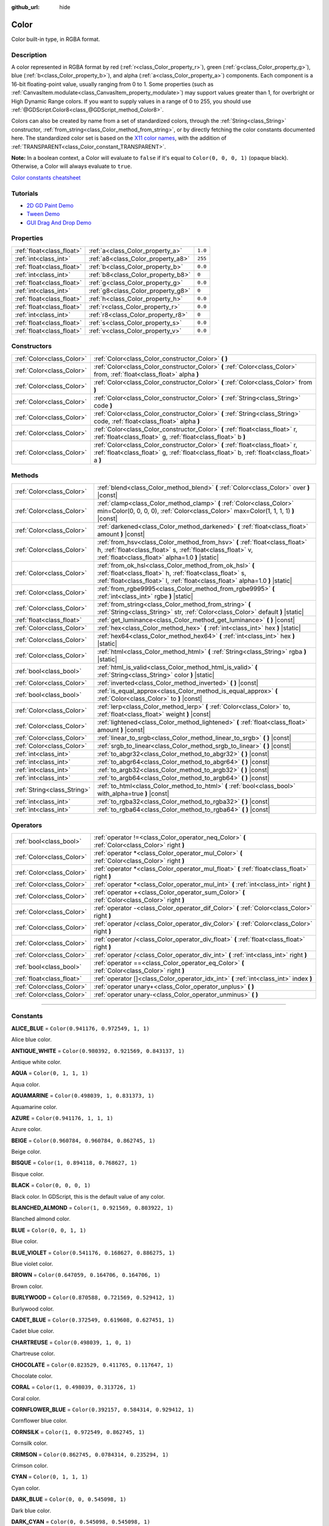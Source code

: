 :github_url: hide

.. DO NOT EDIT THIS FILE!!!
.. Generated automatically from Godot engine sources.
.. Generator: https://github.com/godotengine/godot/tree/4.0/doc/tools/make_rst.py.
.. XML source: https://github.com/godotengine/godot/tree/4.0/doc/classes/Color.xml.

.. _class_Color:

Color
=====

Color built-in type, in RGBA format.

.. rst-class:: classref-introduction-group

Description
-----------

A color represented in RGBA format by red (:ref:`r<class_Color_property_r>`), green (:ref:`g<class_Color_property_g>`), blue (:ref:`b<class_Color_property_b>`), and alpha (:ref:`a<class_Color_property_a>`) components. Each component is a 16-bit floating-point value, usually ranging from 0 to 1. Some properties (such as :ref:`CanvasItem.modulate<class_CanvasItem_property_modulate>`) may support values greater than 1, for overbright or High Dynamic Range colors. If you want to supply values in a range of 0 to 255, you should use :ref:`@GDScript.Color8<class_@GDScript_method_Color8>`.

Colors can also be created by name from a set of standardized colors, through the :ref:`String<class_String>` constructor, :ref:`from_string<class_Color_method_from_string>`, or by directly fetching the color constants documented here. The standardized color set is based on the `X11 color names <https://en.wikipedia.org/wiki/X11_color_names>`__, with the addition of :ref:`TRANSPARENT<class_Color_constant_TRANSPARENT>`.

\ **Note:** In a boolean context, a Color will evaluate to ``false`` if it's equal to ``Color(0, 0, 0, 1)`` (opaque black). Otherwise, a Color will always evaluate to ``true``.

\ `Color constants cheatsheet <https://raw.githubusercontent.com/godotengine/godot-docs/master/img/color_constants.png>`__

.. rst-class:: classref-introduction-group

Tutorials
---------

- `2D GD Paint Demo <https://godotengine.org/asset-library/asset/517>`__

- `Tween Demo <https://godotengine.org/asset-library/asset/146>`__

- `GUI Drag And Drop Demo <https://godotengine.org/asset-library/asset/133>`__

.. rst-class:: classref-reftable-group

Properties
----------

.. table::
   :widths: auto

   +---------------------------+------------------------------------+---------+
   | :ref:`float<class_float>` | :ref:`a<class_Color_property_a>`   | ``1.0`` |
   +---------------------------+------------------------------------+---------+
   | :ref:`int<class_int>`     | :ref:`a8<class_Color_property_a8>` | ``255`` |
   +---------------------------+------------------------------------+---------+
   | :ref:`float<class_float>` | :ref:`b<class_Color_property_b>`   | ``0.0`` |
   +---------------------------+------------------------------------+---------+
   | :ref:`int<class_int>`     | :ref:`b8<class_Color_property_b8>` | ``0``   |
   +---------------------------+------------------------------------+---------+
   | :ref:`float<class_float>` | :ref:`g<class_Color_property_g>`   | ``0.0`` |
   +---------------------------+------------------------------------+---------+
   | :ref:`int<class_int>`     | :ref:`g8<class_Color_property_g8>` | ``0``   |
   +---------------------------+------------------------------------+---------+
   | :ref:`float<class_float>` | :ref:`h<class_Color_property_h>`   | ``0.0`` |
   +---------------------------+------------------------------------+---------+
   | :ref:`float<class_float>` | :ref:`r<class_Color_property_r>`   | ``0.0`` |
   +---------------------------+------------------------------------+---------+
   | :ref:`int<class_int>`     | :ref:`r8<class_Color_property_r8>` | ``0``   |
   +---------------------------+------------------------------------+---------+
   | :ref:`float<class_float>` | :ref:`s<class_Color_property_s>`   | ``0.0`` |
   +---------------------------+------------------------------------+---------+
   | :ref:`float<class_float>` | :ref:`v<class_Color_property_v>`   | ``0.0`` |
   +---------------------------+------------------------------------+---------+

.. rst-class:: classref-reftable-group

Constructors
------------

.. table::
   :widths: auto

   +---------------------------+----------------------------------------------------------------------------------------------------------------------------------------------------------------------------+
   | :ref:`Color<class_Color>` | :ref:`Color<class_Color_constructor_Color>` **(** **)**                                                                                                                    |
   +---------------------------+----------------------------------------------------------------------------------------------------------------------------------------------------------------------------+
   | :ref:`Color<class_Color>` | :ref:`Color<class_Color_constructor_Color>` **(** :ref:`Color<class_Color>` from, :ref:`float<class_float>` alpha **)**                                                    |
   +---------------------------+----------------------------------------------------------------------------------------------------------------------------------------------------------------------------+
   | :ref:`Color<class_Color>` | :ref:`Color<class_Color_constructor_Color>` **(** :ref:`Color<class_Color>` from **)**                                                                                     |
   +---------------------------+----------------------------------------------------------------------------------------------------------------------------------------------------------------------------+
   | :ref:`Color<class_Color>` | :ref:`Color<class_Color_constructor_Color>` **(** :ref:`String<class_String>` code **)**                                                                                   |
   +---------------------------+----------------------------------------------------------------------------------------------------------------------------------------------------------------------------+
   | :ref:`Color<class_Color>` | :ref:`Color<class_Color_constructor_Color>` **(** :ref:`String<class_String>` code, :ref:`float<class_float>` alpha **)**                                                  |
   +---------------------------+----------------------------------------------------------------------------------------------------------------------------------------------------------------------------+
   | :ref:`Color<class_Color>` | :ref:`Color<class_Color_constructor_Color>` **(** :ref:`float<class_float>` r, :ref:`float<class_float>` g, :ref:`float<class_float>` b **)**                              |
   +---------------------------+----------------------------------------------------------------------------------------------------------------------------------------------------------------------------+
   | :ref:`Color<class_Color>` | :ref:`Color<class_Color_constructor_Color>` **(** :ref:`float<class_float>` r, :ref:`float<class_float>` g, :ref:`float<class_float>` b, :ref:`float<class_float>` a **)** |
   +---------------------------+----------------------------------------------------------------------------------------------------------------------------------------------------------------------------+

.. rst-class:: classref-reftable-group

Methods
-------

.. table::
   :widths: auto

   +-----------------------------+----------------------------------------------------------------------------------------------------------------------------------------------------------------------------------------------------+
   | :ref:`Color<class_Color>`   | :ref:`blend<class_Color_method_blend>` **(** :ref:`Color<class_Color>` over **)** |const|                                                                                                          |
   +-----------------------------+----------------------------------------------------------------------------------------------------------------------------------------------------------------------------------------------------+
   | :ref:`Color<class_Color>`   | :ref:`clamp<class_Color_method_clamp>` **(** :ref:`Color<class_Color>` min=Color(0, 0, 0, 0), :ref:`Color<class_Color>` max=Color(1, 1, 1, 1) **)** |const|                                        |
   +-----------------------------+----------------------------------------------------------------------------------------------------------------------------------------------------------------------------------------------------+
   | :ref:`Color<class_Color>`   | :ref:`darkened<class_Color_method_darkened>` **(** :ref:`float<class_float>` amount **)** |const|                                                                                                  |
   +-----------------------------+----------------------------------------------------------------------------------------------------------------------------------------------------------------------------------------------------+
   | :ref:`Color<class_Color>`   | :ref:`from_hsv<class_Color_method_from_hsv>` **(** :ref:`float<class_float>` h, :ref:`float<class_float>` s, :ref:`float<class_float>` v, :ref:`float<class_float>` alpha=1.0 **)** |static|       |
   +-----------------------------+----------------------------------------------------------------------------------------------------------------------------------------------------------------------------------------------------+
   | :ref:`Color<class_Color>`   | :ref:`from_ok_hsl<class_Color_method_from_ok_hsl>` **(** :ref:`float<class_float>` h, :ref:`float<class_float>` s, :ref:`float<class_float>` l, :ref:`float<class_float>` alpha=1.0 **)** |static| |
   +-----------------------------+----------------------------------------------------------------------------------------------------------------------------------------------------------------------------------------------------+
   | :ref:`Color<class_Color>`   | :ref:`from_rgbe9995<class_Color_method_from_rgbe9995>` **(** :ref:`int<class_int>` rgbe **)** |static|                                                                                             |
   +-----------------------------+----------------------------------------------------------------------------------------------------------------------------------------------------------------------------------------------------+
   | :ref:`Color<class_Color>`   | :ref:`from_string<class_Color_method_from_string>` **(** :ref:`String<class_String>` str, :ref:`Color<class_Color>` default **)** |static|                                                         |
   +-----------------------------+----------------------------------------------------------------------------------------------------------------------------------------------------------------------------------------------------+
   | :ref:`float<class_float>`   | :ref:`get_luminance<class_Color_method_get_luminance>` **(** **)** |const|                                                                                                                         |
   +-----------------------------+----------------------------------------------------------------------------------------------------------------------------------------------------------------------------------------------------+
   | :ref:`Color<class_Color>`   | :ref:`hex<class_Color_method_hex>` **(** :ref:`int<class_int>` hex **)** |static|                                                                                                                  |
   +-----------------------------+----------------------------------------------------------------------------------------------------------------------------------------------------------------------------------------------------+
   | :ref:`Color<class_Color>`   | :ref:`hex64<class_Color_method_hex64>` **(** :ref:`int<class_int>` hex **)** |static|                                                                                                              |
   +-----------------------------+----------------------------------------------------------------------------------------------------------------------------------------------------------------------------------------------------+
   | :ref:`Color<class_Color>`   | :ref:`html<class_Color_method_html>` **(** :ref:`String<class_String>` rgba **)** |static|                                                                                                         |
   +-----------------------------+----------------------------------------------------------------------------------------------------------------------------------------------------------------------------------------------------+
   | :ref:`bool<class_bool>`     | :ref:`html_is_valid<class_Color_method_html_is_valid>` **(** :ref:`String<class_String>` color **)** |static|                                                                                      |
   +-----------------------------+----------------------------------------------------------------------------------------------------------------------------------------------------------------------------------------------------+
   | :ref:`Color<class_Color>`   | :ref:`inverted<class_Color_method_inverted>` **(** **)** |const|                                                                                                                                   |
   +-----------------------------+----------------------------------------------------------------------------------------------------------------------------------------------------------------------------------------------------+
   | :ref:`bool<class_bool>`     | :ref:`is_equal_approx<class_Color_method_is_equal_approx>` **(** :ref:`Color<class_Color>` to **)** |const|                                                                                        |
   +-----------------------------+----------------------------------------------------------------------------------------------------------------------------------------------------------------------------------------------------+
   | :ref:`Color<class_Color>`   | :ref:`lerp<class_Color_method_lerp>` **(** :ref:`Color<class_Color>` to, :ref:`float<class_float>` weight **)** |const|                                                                            |
   +-----------------------------+----------------------------------------------------------------------------------------------------------------------------------------------------------------------------------------------------+
   | :ref:`Color<class_Color>`   | :ref:`lightened<class_Color_method_lightened>` **(** :ref:`float<class_float>` amount **)** |const|                                                                                                |
   +-----------------------------+----------------------------------------------------------------------------------------------------------------------------------------------------------------------------------------------------+
   | :ref:`Color<class_Color>`   | :ref:`linear_to_srgb<class_Color_method_linear_to_srgb>` **(** **)** |const|                                                                                                                       |
   +-----------------------------+----------------------------------------------------------------------------------------------------------------------------------------------------------------------------------------------------+
   | :ref:`Color<class_Color>`   | :ref:`srgb_to_linear<class_Color_method_srgb_to_linear>` **(** **)** |const|                                                                                                                       |
   +-----------------------------+----------------------------------------------------------------------------------------------------------------------------------------------------------------------------------------------------+
   | :ref:`int<class_int>`       | :ref:`to_abgr32<class_Color_method_to_abgr32>` **(** **)** |const|                                                                                                                                 |
   +-----------------------------+----------------------------------------------------------------------------------------------------------------------------------------------------------------------------------------------------+
   | :ref:`int<class_int>`       | :ref:`to_abgr64<class_Color_method_to_abgr64>` **(** **)** |const|                                                                                                                                 |
   +-----------------------------+----------------------------------------------------------------------------------------------------------------------------------------------------------------------------------------------------+
   | :ref:`int<class_int>`       | :ref:`to_argb32<class_Color_method_to_argb32>` **(** **)** |const|                                                                                                                                 |
   +-----------------------------+----------------------------------------------------------------------------------------------------------------------------------------------------------------------------------------------------+
   | :ref:`int<class_int>`       | :ref:`to_argb64<class_Color_method_to_argb64>` **(** **)** |const|                                                                                                                                 |
   +-----------------------------+----------------------------------------------------------------------------------------------------------------------------------------------------------------------------------------------------+
   | :ref:`String<class_String>` | :ref:`to_html<class_Color_method_to_html>` **(** :ref:`bool<class_bool>` with_alpha=true **)** |const|                                                                                             |
   +-----------------------------+----------------------------------------------------------------------------------------------------------------------------------------------------------------------------------------------------+
   | :ref:`int<class_int>`       | :ref:`to_rgba32<class_Color_method_to_rgba32>` **(** **)** |const|                                                                                                                                 |
   +-----------------------------+----------------------------------------------------------------------------------------------------------------------------------------------------------------------------------------------------+
   | :ref:`int<class_int>`       | :ref:`to_rgba64<class_Color_method_to_rgba64>` **(** **)** |const|                                                                                                                                 |
   +-----------------------------+----------------------------------------------------------------------------------------------------------------------------------------------------------------------------------------------------+

.. rst-class:: classref-reftable-group

Operators
---------

.. table::
   :widths: auto

   +---------------------------+------------------------------------------------------------------------------------------------+
   | :ref:`bool<class_bool>`   | :ref:`operator !=<class_Color_operator_neq_Color>` **(** :ref:`Color<class_Color>` right **)** |
   +---------------------------+------------------------------------------------------------------------------------------------+
   | :ref:`Color<class_Color>` | :ref:`operator *<class_Color_operator_mul_Color>` **(** :ref:`Color<class_Color>` right **)**  |
   +---------------------------+------------------------------------------------------------------------------------------------+
   | :ref:`Color<class_Color>` | :ref:`operator *<class_Color_operator_mul_float>` **(** :ref:`float<class_float>` right **)**  |
   +---------------------------+------------------------------------------------------------------------------------------------+
   | :ref:`Color<class_Color>` | :ref:`operator *<class_Color_operator_mul_int>` **(** :ref:`int<class_int>` right **)**        |
   +---------------------------+------------------------------------------------------------------------------------------------+
   | :ref:`Color<class_Color>` | :ref:`operator +<class_Color_operator_sum_Color>` **(** :ref:`Color<class_Color>` right **)**  |
   +---------------------------+------------------------------------------------------------------------------------------------+
   | :ref:`Color<class_Color>` | :ref:`operator -<class_Color_operator_dif_Color>` **(** :ref:`Color<class_Color>` right **)**  |
   +---------------------------+------------------------------------------------------------------------------------------------+
   | :ref:`Color<class_Color>` | :ref:`operator /<class_Color_operator_div_Color>` **(** :ref:`Color<class_Color>` right **)**  |
   +---------------------------+------------------------------------------------------------------------------------------------+
   | :ref:`Color<class_Color>` | :ref:`operator /<class_Color_operator_div_float>` **(** :ref:`float<class_float>` right **)**  |
   +---------------------------+------------------------------------------------------------------------------------------------+
   | :ref:`Color<class_Color>` | :ref:`operator /<class_Color_operator_div_int>` **(** :ref:`int<class_int>` right **)**        |
   +---------------------------+------------------------------------------------------------------------------------------------+
   | :ref:`bool<class_bool>`   | :ref:`operator ==<class_Color_operator_eq_Color>` **(** :ref:`Color<class_Color>` right **)**  |
   +---------------------------+------------------------------------------------------------------------------------------------+
   | :ref:`float<class_float>` | :ref:`operator []<class_Color_operator_idx_int>` **(** :ref:`int<class_int>` index **)**       |
   +---------------------------+------------------------------------------------------------------------------------------------+
   | :ref:`Color<class_Color>` | :ref:`operator unary+<class_Color_operator_unplus>` **(** **)**                                |
   +---------------------------+------------------------------------------------------------------------------------------------+
   | :ref:`Color<class_Color>` | :ref:`operator unary-<class_Color_operator_unminus>` **(** **)**                               |
   +---------------------------+------------------------------------------------------------------------------------------------+

.. rst-class:: classref-section-separator

----

.. rst-class:: classref-descriptions-group

Constants
---------

.. _class_Color_constant_ALICE_BLUE:

.. rst-class:: classref-constant

**ALICE_BLUE** = ``Color(0.941176, 0.972549, 1, 1)``

Alice blue color.

.. _class_Color_constant_ANTIQUE_WHITE:

.. rst-class:: classref-constant

**ANTIQUE_WHITE** = ``Color(0.980392, 0.921569, 0.843137, 1)``

Antique white color.

.. _class_Color_constant_AQUA:

.. rst-class:: classref-constant

**AQUA** = ``Color(0, 1, 1, 1)``

Aqua color.

.. _class_Color_constant_AQUAMARINE:

.. rst-class:: classref-constant

**AQUAMARINE** = ``Color(0.498039, 1, 0.831373, 1)``

Aquamarine color.

.. _class_Color_constant_AZURE:

.. rst-class:: classref-constant

**AZURE** = ``Color(0.941176, 1, 1, 1)``

Azure color.

.. _class_Color_constant_BEIGE:

.. rst-class:: classref-constant

**BEIGE** = ``Color(0.960784, 0.960784, 0.862745, 1)``

Beige color.

.. _class_Color_constant_BISQUE:

.. rst-class:: classref-constant

**BISQUE** = ``Color(1, 0.894118, 0.768627, 1)``

Bisque color.

.. _class_Color_constant_BLACK:

.. rst-class:: classref-constant

**BLACK** = ``Color(0, 0, 0, 1)``

Black color. In GDScript, this is the default value of any color.

.. _class_Color_constant_BLANCHED_ALMOND:

.. rst-class:: classref-constant

**BLANCHED_ALMOND** = ``Color(1, 0.921569, 0.803922, 1)``

Blanched almond color.

.. _class_Color_constant_BLUE:

.. rst-class:: classref-constant

**BLUE** = ``Color(0, 0, 1, 1)``

Blue color.

.. _class_Color_constant_BLUE_VIOLET:

.. rst-class:: classref-constant

**BLUE_VIOLET** = ``Color(0.541176, 0.168627, 0.886275, 1)``

Blue violet color.

.. _class_Color_constant_BROWN:

.. rst-class:: classref-constant

**BROWN** = ``Color(0.647059, 0.164706, 0.164706, 1)``

Brown color.

.. _class_Color_constant_BURLYWOOD:

.. rst-class:: classref-constant

**BURLYWOOD** = ``Color(0.870588, 0.721569, 0.529412, 1)``

Burlywood color.

.. _class_Color_constant_CADET_BLUE:

.. rst-class:: classref-constant

**CADET_BLUE** = ``Color(0.372549, 0.619608, 0.627451, 1)``

Cadet blue color.

.. _class_Color_constant_CHARTREUSE:

.. rst-class:: classref-constant

**CHARTREUSE** = ``Color(0.498039, 1, 0, 1)``

Chartreuse color.

.. _class_Color_constant_CHOCOLATE:

.. rst-class:: classref-constant

**CHOCOLATE** = ``Color(0.823529, 0.411765, 0.117647, 1)``

Chocolate color.

.. _class_Color_constant_CORAL:

.. rst-class:: classref-constant

**CORAL** = ``Color(1, 0.498039, 0.313726, 1)``

Coral color.

.. _class_Color_constant_CORNFLOWER_BLUE:

.. rst-class:: classref-constant

**CORNFLOWER_BLUE** = ``Color(0.392157, 0.584314, 0.929412, 1)``

Cornflower blue color.

.. _class_Color_constant_CORNSILK:

.. rst-class:: classref-constant

**CORNSILK** = ``Color(1, 0.972549, 0.862745, 1)``

Cornsilk color.

.. _class_Color_constant_CRIMSON:

.. rst-class:: classref-constant

**CRIMSON** = ``Color(0.862745, 0.0784314, 0.235294, 1)``

Crimson color.

.. _class_Color_constant_CYAN:

.. rst-class:: classref-constant

**CYAN** = ``Color(0, 1, 1, 1)``

Cyan color.

.. _class_Color_constant_DARK_BLUE:

.. rst-class:: classref-constant

**DARK_BLUE** = ``Color(0, 0, 0.545098, 1)``

Dark blue color.

.. _class_Color_constant_DARK_CYAN:

.. rst-class:: classref-constant

**DARK_CYAN** = ``Color(0, 0.545098, 0.545098, 1)``

Dark cyan color.

.. _class_Color_constant_DARK_GOLDENROD:

.. rst-class:: classref-constant

**DARK_GOLDENROD** = ``Color(0.721569, 0.52549, 0.0431373, 1)``

Dark goldenrod color.

.. _class_Color_constant_DARK_GRAY:

.. rst-class:: classref-constant

**DARK_GRAY** = ``Color(0.662745, 0.662745, 0.662745, 1)``

Dark gray color.

.. _class_Color_constant_DARK_GREEN:

.. rst-class:: classref-constant

**DARK_GREEN** = ``Color(0, 0.392157, 0, 1)``

Dark green color.

.. _class_Color_constant_DARK_KHAKI:

.. rst-class:: classref-constant

**DARK_KHAKI** = ``Color(0.741176, 0.717647, 0.419608, 1)``

Dark khaki color.

.. _class_Color_constant_DARK_MAGENTA:

.. rst-class:: classref-constant

**DARK_MAGENTA** = ``Color(0.545098, 0, 0.545098, 1)``

Dark magenta color.

.. _class_Color_constant_DARK_OLIVE_GREEN:

.. rst-class:: classref-constant

**DARK_OLIVE_GREEN** = ``Color(0.333333, 0.419608, 0.184314, 1)``

Dark olive green color.

.. _class_Color_constant_DARK_ORANGE:

.. rst-class:: classref-constant

**DARK_ORANGE** = ``Color(1, 0.54902, 0, 1)``

Dark orange color.

.. _class_Color_constant_DARK_ORCHID:

.. rst-class:: classref-constant

**DARK_ORCHID** = ``Color(0.6, 0.196078, 0.8, 1)``

Dark orchid color.

.. _class_Color_constant_DARK_RED:

.. rst-class:: classref-constant

**DARK_RED** = ``Color(0.545098, 0, 0, 1)``

Dark red color.

.. _class_Color_constant_DARK_SALMON:

.. rst-class:: classref-constant

**DARK_SALMON** = ``Color(0.913725, 0.588235, 0.478431, 1)``

Dark salmon color.

.. _class_Color_constant_DARK_SEA_GREEN:

.. rst-class:: classref-constant

**DARK_SEA_GREEN** = ``Color(0.560784, 0.737255, 0.560784, 1)``

Dark sea green color.

.. _class_Color_constant_DARK_SLATE_BLUE:

.. rst-class:: classref-constant

**DARK_SLATE_BLUE** = ``Color(0.282353, 0.239216, 0.545098, 1)``

Dark slate blue color.

.. _class_Color_constant_DARK_SLATE_GRAY:

.. rst-class:: classref-constant

**DARK_SLATE_GRAY** = ``Color(0.184314, 0.309804, 0.309804, 1)``

Dark slate gray color.

.. _class_Color_constant_DARK_TURQUOISE:

.. rst-class:: classref-constant

**DARK_TURQUOISE** = ``Color(0, 0.807843, 0.819608, 1)``

Dark turquoise color.

.. _class_Color_constant_DARK_VIOLET:

.. rst-class:: classref-constant

**DARK_VIOLET** = ``Color(0.580392, 0, 0.827451, 1)``

Dark violet color.

.. _class_Color_constant_DEEP_PINK:

.. rst-class:: classref-constant

**DEEP_PINK** = ``Color(1, 0.0784314, 0.576471, 1)``

Deep pink color.

.. _class_Color_constant_DEEP_SKY_BLUE:

.. rst-class:: classref-constant

**DEEP_SKY_BLUE** = ``Color(0, 0.74902, 1, 1)``

Deep sky blue color.

.. _class_Color_constant_DIM_GRAY:

.. rst-class:: classref-constant

**DIM_GRAY** = ``Color(0.411765, 0.411765, 0.411765, 1)``

Dim gray color.

.. _class_Color_constant_DODGER_BLUE:

.. rst-class:: classref-constant

**DODGER_BLUE** = ``Color(0.117647, 0.564706, 1, 1)``

Dodger blue color.

.. _class_Color_constant_FIREBRICK:

.. rst-class:: classref-constant

**FIREBRICK** = ``Color(0.698039, 0.133333, 0.133333, 1)``

Firebrick color.

.. _class_Color_constant_FLORAL_WHITE:

.. rst-class:: classref-constant

**FLORAL_WHITE** = ``Color(1, 0.980392, 0.941176, 1)``

Floral white color.

.. _class_Color_constant_FOREST_GREEN:

.. rst-class:: classref-constant

**FOREST_GREEN** = ``Color(0.133333, 0.545098, 0.133333, 1)``

Forest green color.

.. _class_Color_constant_FUCHSIA:

.. rst-class:: classref-constant

**FUCHSIA** = ``Color(1, 0, 1, 1)``

Fuchsia color.

.. _class_Color_constant_GAINSBORO:

.. rst-class:: classref-constant

**GAINSBORO** = ``Color(0.862745, 0.862745, 0.862745, 1)``

Gainsboro color.

.. _class_Color_constant_GHOST_WHITE:

.. rst-class:: classref-constant

**GHOST_WHITE** = ``Color(0.972549, 0.972549, 1, 1)``

Ghost white color.

.. _class_Color_constant_GOLD:

.. rst-class:: classref-constant

**GOLD** = ``Color(1, 0.843137, 0, 1)``

Gold color.

.. _class_Color_constant_GOLDENROD:

.. rst-class:: classref-constant

**GOLDENROD** = ``Color(0.854902, 0.647059, 0.12549, 1)``

Goldenrod color.

.. _class_Color_constant_GRAY:

.. rst-class:: classref-constant

**GRAY** = ``Color(0.745098, 0.745098, 0.745098, 1)``

Gray color.

.. _class_Color_constant_GREEN:

.. rst-class:: classref-constant

**GREEN** = ``Color(0, 1, 0, 1)``

Green color.

.. _class_Color_constant_GREEN_YELLOW:

.. rst-class:: classref-constant

**GREEN_YELLOW** = ``Color(0.678431, 1, 0.184314, 1)``

Green yellow color.

.. _class_Color_constant_HONEYDEW:

.. rst-class:: classref-constant

**HONEYDEW** = ``Color(0.941176, 1, 0.941176, 1)``

Honeydew color.

.. _class_Color_constant_HOT_PINK:

.. rst-class:: classref-constant

**HOT_PINK** = ``Color(1, 0.411765, 0.705882, 1)``

Hot pink color.

.. _class_Color_constant_INDIAN_RED:

.. rst-class:: classref-constant

**INDIAN_RED** = ``Color(0.803922, 0.360784, 0.360784, 1)``

Indian red color.

.. _class_Color_constant_INDIGO:

.. rst-class:: classref-constant

**INDIGO** = ``Color(0.294118, 0, 0.509804, 1)``

Indigo color.

.. _class_Color_constant_IVORY:

.. rst-class:: classref-constant

**IVORY** = ``Color(1, 1, 0.941176, 1)``

Ivory color.

.. _class_Color_constant_KHAKI:

.. rst-class:: classref-constant

**KHAKI** = ``Color(0.941176, 0.901961, 0.54902, 1)``

Khaki color.

.. _class_Color_constant_LAVENDER:

.. rst-class:: classref-constant

**LAVENDER** = ``Color(0.901961, 0.901961, 0.980392, 1)``

Lavender color.

.. _class_Color_constant_LAVENDER_BLUSH:

.. rst-class:: classref-constant

**LAVENDER_BLUSH** = ``Color(1, 0.941176, 0.960784, 1)``

Lavender blush color.

.. _class_Color_constant_LAWN_GREEN:

.. rst-class:: classref-constant

**LAWN_GREEN** = ``Color(0.486275, 0.988235, 0, 1)``

Lawn green color.

.. _class_Color_constant_LEMON_CHIFFON:

.. rst-class:: classref-constant

**LEMON_CHIFFON** = ``Color(1, 0.980392, 0.803922, 1)``

Lemon chiffon color.

.. _class_Color_constant_LIGHT_BLUE:

.. rst-class:: classref-constant

**LIGHT_BLUE** = ``Color(0.678431, 0.847059, 0.901961, 1)``

Light blue color.

.. _class_Color_constant_LIGHT_CORAL:

.. rst-class:: classref-constant

**LIGHT_CORAL** = ``Color(0.941176, 0.501961, 0.501961, 1)``

Light coral color.

.. _class_Color_constant_LIGHT_CYAN:

.. rst-class:: classref-constant

**LIGHT_CYAN** = ``Color(0.878431, 1, 1, 1)``

Light cyan color.

.. _class_Color_constant_LIGHT_GOLDENROD:

.. rst-class:: classref-constant

**LIGHT_GOLDENROD** = ``Color(0.980392, 0.980392, 0.823529, 1)``

Light goldenrod color.

.. _class_Color_constant_LIGHT_GRAY:

.. rst-class:: classref-constant

**LIGHT_GRAY** = ``Color(0.827451, 0.827451, 0.827451, 1)``

Light gray color.

.. _class_Color_constant_LIGHT_GREEN:

.. rst-class:: classref-constant

**LIGHT_GREEN** = ``Color(0.564706, 0.933333, 0.564706, 1)``

Light green color.

.. _class_Color_constant_LIGHT_PINK:

.. rst-class:: classref-constant

**LIGHT_PINK** = ``Color(1, 0.713726, 0.756863, 1)``

Light pink color.

.. _class_Color_constant_LIGHT_SALMON:

.. rst-class:: classref-constant

**LIGHT_SALMON** = ``Color(1, 0.627451, 0.478431, 1)``

Light salmon color.

.. _class_Color_constant_LIGHT_SEA_GREEN:

.. rst-class:: classref-constant

**LIGHT_SEA_GREEN** = ``Color(0.12549, 0.698039, 0.666667, 1)``

Light sea green color.

.. _class_Color_constant_LIGHT_SKY_BLUE:

.. rst-class:: classref-constant

**LIGHT_SKY_BLUE** = ``Color(0.529412, 0.807843, 0.980392, 1)``

Light sky blue color.

.. _class_Color_constant_LIGHT_SLATE_GRAY:

.. rst-class:: classref-constant

**LIGHT_SLATE_GRAY** = ``Color(0.466667, 0.533333, 0.6, 1)``

Light slate gray color.

.. _class_Color_constant_LIGHT_STEEL_BLUE:

.. rst-class:: classref-constant

**LIGHT_STEEL_BLUE** = ``Color(0.690196, 0.768627, 0.870588, 1)``

Light steel blue color.

.. _class_Color_constant_LIGHT_YELLOW:

.. rst-class:: classref-constant

**LIGHT_YELLOW** = ``Color(1, 1, 0.878431, 1)``

Light yellow color.

.. _class_Color_constant_LIME:

.. rst-class:: classref-constant

**LIME** = ``Color(0, 1, 0, 1)``

Lime color.

.. _class_Color_constant_LIME_GREEN:

.. rst-class:: classref-constant

**LIME_GREEN** = ``Color(0.196078, 0.803922, 0.196078, 1)``

Lime green color.

.. _class_Color_constant_LINEN:

.. rst-class:: classref-constant

**LINEN** = ``Color(0.980392, 0.941176, 0.901961, 1)``

Linen color.

.. _class_Color_constant_MAGENTA:

.. rst-class:: classref-constant

**MAGENTA** = ``Color(1, 0, 1, 1)``

Magenta color.

.. _class_Color_constant_MAROON:

.. rst-class:: classref-constant

**MAROON** = ``Color(0.690196, 0.188235, 0.376471, 1)``

Maroon color.

.. _class_Color_constant_MEDIUM_AQUAMARINE:

.. rst-class:: classref-constant

**MEDIUM_AQUAMARINE** = ``Color(0.4, 0.803922, 0.666667, 1)``

Medium aquamarine color.

.. _class_Color_constant_MEDIUM_BLUE:

.. rst-class:: classref-constant

**MEDIUM_BLUE** = ``Color(0, 0, 0.803922, 1)``

Medium blue color.

.. _class_Color_constant_MEDIUM_ORCHID:

.. rst-class:: classref-constant

**MEDIUM_ORCHID** = ``Color(0.729412, 0.333333, 0.827451, 1)``

Medium orchid color.

.. _class_Color_constant_MEDIUM_PURPLE:

.. rst-class:: classref-constant

**MEDIUM_PURPLE** = ``Color(0.576471, 0.439216, 0.858824, 1)``

Medium purple color.

.. _class_Color_constant_MEDIUM_SEA_GREEN:

.. rst-class:: classref-constant

**MEDIUM_SEA_GREEN** = ``Color(0.235294, 0.701961, 0.443137, 1)``

Medium sea green color.

.. _class_Color_constant_MEDIUM_SLATE_BLUE:

.. rst-class:: classref-constant

**MEDIUM_SLATE_BLUE** = ``Color(0.482353, 0.407843, 0.933333, 1)``

Medium slate blue color.

.. _class_Color_constant_MEDIUM_SPRING_GREEN:

.. rst-class:: classref-constant

**MEDIUM_SPRING_GREEN** = ``Color(0, 0.980392, 0.603922, 1)``

Medium spring green color.

.. _class_Color_constant_MEDIUM_TURQUOISE:

.. rst-class:: classref-constant

**MEDIUM_TURQUOISE** = ``Color(0.282353, 0.819608, 0.8, 1)``

Medium turquoise color.

.. _class_Color_constant_MEDIUM_VIOLET_RED:

.. rst-class:: classref-constant

**MEDIUM_VIOLET_RED** = ``Color(0.780392, 0.0823529, 0.521569, 1)``

Medium violet red color.

.. _class_Color_constant_MIDNIGHT_BLUE:

.. rst-class:: classref-constant

**MIDNIGHT_BLUE** = ``Color(0.0980392, 0.0980392, 0.439216, 1)``

Midnight blue color.

.. _class_Color_constant_MINT_CREAM:

.. rst-class:: classref-constant

**MINT_CREAM** = ``Color(0.960784, 1, 0.980392, 1)``

Mint cream color.

.. _class_Color_constant_MISTY_ROSE:

.. rst-class:: classref-constant

**MISTY_ROSE** = ``Color(1, 0.894118, 0.882353, 1)``

Misty rose color.

.. _class_Color_constant_MOCCASIN:

.. rst-class:: classref-constant

**MOCCASIN** = ``Color(1, 0.894118, 0.709804, 1)``

Moccasin color.

.. _class_Color_constant_NAVAJO_WHITE:

.. rst-class:: classref-constant

**NAVAJO_WHITE** = ``Color(1, 0.870588, 0.678431, 1)``

Navajo white color.

.. _class_Color_constant_NAVY_BLUE:

.. rst-class:: classref-constant

**NAVY_BLUE** = ``Color(0, 0, 0.501961, 1)``

Navy blue color.

.. _class_Color_constant_OLD_LACE:

.. rst-class:: classref-constant

**OLD_LACE** = ``Color(0.992157, 0.960784, 0.901961, 1)``

Old lace color.

.. _class_Color_constant_OLIVE:

.. rst-class:: classref-constant

**OLIVE** = ``Color(0.501961, 0.501961, 0, 1)``

Olive color.

.. _class_Color_constant_OLIVE_DRAB:

.. rst-class:: classref-constant

**OLIVE_DRAB** = ``Color(0.419608, 0.556863, 0.137255, 1)``

Olive drab color.

.. _class_Color_constant_ORANGE:

.. rst-class:: classref-constant

**ORANGE** = ``Color(1, 0.647059, 0, 1)``

Orange color.

.. _class_Color_constant_ORANGE_RED:

.. rst-class:: classref-constant

**ORANGE_RED** = ``Color(1, 0.270588, 0, 1)``

Orange red color.

.. _class_Color_constant_ORCHID:

.. rst-class:: classref-constant

**ORCHID** = ``Color(0.854902, 0.439216, 0.839216, 1)``

Orchid color.

.. _class_Color_constant_PALE_GOLDENROD:

.. rst-class:: classref-constant

**PALE_GOLDENROD** = ``Color(0.933333, 0.909804, 0.666667, 1)``

Pale goldenrod color.

.. _class_Color_constant_PALE_GREEN:

.. rst-class:: classref-constant

**PALE_GREEN** = ``Color(0.596078, 0.984314, 0.596078, 1)``

Pale green color.

.. _class_Color_constant_PALE_TURQUOISE:

.. rst-class:: classref-constant

**PALE_TURQUOISE** = ``Color(0.686275, 0.933333, 0.933333, 1)``

Pale turquoise color.

.. _class_Color_constant_PALE_VIOLET_RED:

.. rst-class:: classref-constant

**PALE_VIOLET_RED** = ``Color(0.858824, 0.439216, 0.576471, 1)``

Pale violet red color.

.. _class_Color_constant_PAPAYA_WHIP:

.. rst-class:: classref-constant

**PAPAYA_WHIP** = ``Color(1, 0.937255, 0.835294, 1)``

Papaya whip color.

.. _class_Color_constant_PEACH_PUFF:

.. rst-class:: classref-constant

**PEACH_PUFF** = ``Color(1, 0.854902, 0.72549, 1)``

Peach puff color.

.. _class_Color_constant_PERU:

.. rst-class:: classref-constant

**PERU** = ``Color(0.803922, 0.521569, 0.247059, 1)``

Peru color.

.. _class_Color_constant_PINK:

.. rst-class:: classref-constant

**PINK** = ``Color(1, 0.752941, 0.796078, 1)``

Pink color.

.. _class_Color_constant_PLUM:

.. rst-class:: classref-constant

**PLUM** = ``Color(0.866667, 0.627451, 0.866667, 1)``

Plum color.

.. _class_Color_constant_POWDER_BLUE:

.. rst-class:: classref-constant

**POWDER_BLUE** = ``Color(0.690196, 0.878431, 0.901961, 1)``

Powder blue color.

.. _class_Color_constant_PURPLE:

.. rst-class:: classref-constant

**PURPLE** = ``Color(0.627451, 0.12549, 0.941176, 1)``

Purple color.

.. _class_Color_constant_REBECCA_PURPLE:

.. rst-class:: classref-constant

**REBECCA_PURPLE** = ``Color(0.4, 0.2, 0.6, 1)``

Rebecca purple color.

.. _class_Color_constant_RED:

.. rst-class:: classref-constant

**RED** = ``Color(1, 0, 0, 1)``

Red color.

.. _class_Color_constant_ROSY_BROWN:

.. rst-class:: classref-constant

**ROSY_BROWN** = ``Color(0.737255, 0.560784, 0.560784, 1)``

Rosy brown color.

.. _class_Color_constant_ROYAL_BLUE:

.. rst-class:: classref-constant

**ROYAL_BLUE** = ``Color(0.254902, 0.411765, 0.882353, 1)``

Royal blue color.

.. _class_Color_constant_SADDLE_BROWN:

.. rst-class:: classref-constant

**SADDLE_BROWN** = ``Color(0.545098, 0.270588, 0.0745098, 1)``

Saddle brown color.

.. _class_Color_constant_SALMON:

.. rst-class:: classref-constant

**SALMON** = ``Color(0.980392, 0.501961, 0.447059, 1)``

Salmon color.

.. _class_Color_constant_SANDY_BROWN:

.. rst-class:: classref-constant

**SANDY_BROWN** = ``Color(0.956863, 0.643137, 0.376471, 1)``

Sandy brown color.

.. _class_Color_constant_SEA_GREEN:

.. rst-class:: classref-constant

**SEA_GREEN** = ``Color(0.180392, 0.545098, 0.341176, 1)``

Sea green color.

.. _class_Color_constant_SEASHELL:

.. rst-class:: classref-constant

**SEASHELL** = ``Color(1, 0.960784, 0.933333, 1)``

Seashell color.

.. _class_Color_constant_SIENNA:

.. rst-class:: classref-constant

**SIENNA** = ``Color(0.627451, 0.321569, 0.176471, 1)``

Sienna color.

.. _class_Color_constant_SILVER:

.. rst-class:: classref-constant

**SILVER** = ``Color(0.752941, 0.752941, 0.752941, 1)``

Silver color.

.. _class_Color_constant_SKY_BLUE:

.. rst-class:: classref-constant

**SKY_BLUE** = ``Color(0.529412, 0.807843, 0.921569, 1)``

Sky blue color.

.. _class_Color_constant_SLATE_BLUE:

.. rst-class:: classref-constant

**SLATE_BLUE** = ``Color(0.415686, 0.352941, 0.803922, 1)``

Slate blue color.

.. _class_Color_constant_SLATE_GRAY:

.. rst-class:: classref-constant

**SLATE_GRAY** = ``Color(0.439216, 0.501961, 0.564706, 1)``

Slate gray color.

.. _class_Color_constant_SNOW:

.. rst-class:: classref-constant

**SNOW** = ``Color(1, 0.980392, 0.980392, 1)``

Snow color.

.. _class_Color_constant_SPRING_GREEN:

.. rst-class:: classref-constant

**SPRING_GREEN** = ``Color(0, 1, 0.498039, 1)``

Spring green color.

.. _class_Color_constant_STEEL_BLUE:

.. rst-class:: classref-constant

**STEEL_BLUE** = ``Color(0.27451, 0.509804, 0.705882, 1)``

Steel blue color.

.. _class_Color_constant_TAN:

.. rst-class:: classref-constant

**TAN** = ``Color(0.823529, 0.705882, 0.54902, 1)``

Tan color.

.. _class_Color_constant_TEAL:

.. rst-class:: classref-constant

**TEAL** = ``Color(0, 0.501961, 0.501961, 1)``

Teal color.

.. _class_Color_constant_THISTLE:

.. rst-class:: classref-constant

**THISTLE** = ``Color(0.847059, 0.74902, 0.847059, 1)``

Thistle color.

.. _class_Color_constant_TOMATO:

.. rst-class:: classref-constant

**TOMATO** = ``Color(1, 0.388235, 0.278431, 1)``

Tomato color.

.. _class_Color_constant_TRANSPARENT:

.. rst-class:: classref-constant

**TRANSPARENT** = ``Color(1, 1, 1, 0)``

Transparent color (white with zero alpha).

.. _class_Color_constant_TURQUOISE:

.. rst-class:: classref-constant

**TURQUOISE** = ``Color(0.25098, 0.878431, 0.815686, 1)``

Turquoise color.

.. _class_Color_constant_VIOLET:

.. rst-class:: classref-constant

**VIOLET** = ``Color(0.933333, 0.509804, 0.933333, 1)``

Violet color.

.. _class_Color_constant_WEB_GRAY:

.. rst-class:: classref-constant

**WEB_GRAY** = ``Color(0.501961, 0.501961, 0.501961, 1)``

Web gray color.

.. _class_Color_constant_WEB_GREEN:

.. rst-class:: classref-constant

**WEB_GREEN** = ``Color(0, 0.501961, 0, 1)``

Web green color.

.. _class_Color_constant_WEB_MAROON:

.. rst-class:: classref-constant

**WEB_MAROON** = ``Color(0.501961, 0, 0, 1)``

Web maroon color.

.. _class_Color_constant_WEB_PURPLE:

.. rst-class:: classref-constant

**WEB_PURPLE** = ``Color(0.501961, 0, 0.501961, 1)``

Web purple color.

.. _class_Color_constant_WHEAT:

.. rst-class:: classref-constant

**WHEAT** = ``Color(0.960784, 0.870588, 0.701961, 1)``

Wheat color.

.. _class_Color_constant_WHITE:

.. rst-class:: classref-constant

**WHITE** = ``Color(1, 1, 1, 1)``

White color.

.. _class_Color_constant_WHITE_SMOKE:

.. rst-class:: classref-constant

**WHITE_SMOKE** = ``Color(0.960784, 0.960784, 0.960784, 1)``

White smoke color.

.. _class_Color_constant_YELLOW:

.. rst-class:: classref-constant

**YELLOW** = ``Color(1, 1, 0, 1)``

Yellow color.

.. _class_Color_constant_YELLOW_GREEN:

.. rst-class:: classref-constant

**YELLOW_GREEN** = ``Color(0.603922, 0.803922, 0.196078, 1)``

Yellow green color.

.. rst-class:: classref-section-separator

----

.. rst-class:: classref-descriptions-group

Property Descriptions
---------------------

.. _class_Color_property_a:

.. rst-class:: classref-property

:ref:`float<class_float>` **a** = ``1.0``

The color's alpha component, typically on the range of 0 to 1. A value of 0 means that the color is fully transparent. A value of 1 means that the color is fully opaque.

.. rst-class:: classref-item-separator

----

.. _class_Color_property_a8:

.. rst-class:: classref-property

:ref:`int<class_int>` **a8** = ``255``

Wrapper for :ref:`a<class_Color_property_a>` that uses the range 0 to 255, instead of 0 to 1.

.. rst-class:: classref-item-separator

----

.. _class_Color_property_b:

.. rst-class:: classref-property

:ref:`float<class_float>` **b** = ``0.0``

The color's blue component, typically on the range of 0 to 1.

.. rst-class:: classref-item-separator

----

.. _class_Color_property_b8:

.. rst-class:: classref-property

:ref:`int<class_int>` **b8** = ``0``

Wrapper for :ref:`b<class_Color_property_b>` that uses the range 0 to 255, instead of 0 to 1.

.. rst-class:: classref-item-separator

----

.. _class_Color_property_g:

.. rst-class:: classref-property

:ref:`float<class_float>` **g** = ``0.0``

The color's green component, typically on the range of 0 to 1.

.. rst-class:: classref-item-separator

----

.. _class_Color_property_g8:

.. rst-class:: classref-property

:ref:`int<class_int>` **g8** = ``0``

Wrapper for :ref:`g<class_Color_property_g>` that uses the range 0 to 255, instead of 0 to 1.

.. rst-class:: classref-item-separator

----

.. _class_Color_property_h:

.. rst-class:: classref-property

:ref:`float<class_float>` **h** = ``0.0``

The HSV hue of this color, on the range 0 to 1.

.. rst-class:: classref-item-separator

----

.. _class_Color_property_r:

.. rst-class:: classref-property

:ref:`float<class_float>` **r** = ``0.0``

The color's red component, typically on the range of 0 to 1.

.. rst-class:: classref-item-separator

----

.. _class_Color_property_r8:

.. rst-class:: classref-property

:ref:`int<class_int>` **r8** = ``0``

Wrapper for :ref:`r<class_Color_property_r>` that uses the range 0 to 255, instead of 0 to 1.

.. rst-class:: classref-item-separator

----

.. _class_Color_property_s:

.. rst-class:: classref-property

:ref:`float<class_float>` **s** = ``0.0``

The HSV saturation of this color, on the range 0 to 1.

.. rst-class:: classref-item-separator

----

.. _class_Color_property_v:

.. rst-class:: classref-property

:ref:`float<class_float>` **v** = ``0.0``

The HSV value (brightness) of this color, on the range 0 to 1.

.. rst-class:: classref-section-separator

----

.. rst-class:: classref-descriptions-group

Constructor Descriptions
------------------------

.. _class_Color_constructor_Color:

.. rst-class:: classref-constructor

:ref:`Color<class_Color>` **Color** **(** **)**

Constructs a default **Color** from opaque black. This is the same as :ref:`BLACK<class_Color_constant_BLACK>`.

\ **Note:** in C#, constructs an empty color with all of its components set to ``0.0`` (transparent black).

.. rst-class:: classref-item-separator

----

.. rst-class:: classref-constructor

:ref:`Color<class_Color>` **Color** **(** :ref:`Color<class_Color>` from, :ref:`float<class_float>` alpha **)**

Constructs a **Color** from the existing color, with :ref:`a<class_Color_property_a>` set to the given ``alpha`` value.


.. tabs::

 .. code-tab:: gdscript

    var red = Color(Color.RED, 0.2) # 20% opaque red.

 .. code-tab:: csharp

    var red = new Color(Colors.Red, 0.2f); // 20% opaque red.



.. rst-class:: classref-item-separator

----

.. rst-class:: classref-constructor

:ref:`Color<class_Color>` **Color** **(** :ref:`Color<class_Color>` from **)**

Constructs a **Color** as a copy of the given **Color**.

.. rst-class:: classref-item-separator

----

.. rst-class:: classref-constructor

:ref:`Color<class_Color>` **Color** **(** :ref:`String<class_String>` code **)**

Constructs a **Color** either from an HTML color code or from a standardized color name. The supported color names are the same as the constants.

.. rst-class:: classref-item-separator

----

.. rst-class:: classref-constructor

:ref:`Color<class_Color>` **Color** **(** :ref:`String<class_String>` code, :ref:`float<class_float>` alpha **)**

Constructs a **Color** either from an HTML color code or from a standardized color name, with ``alpha`` on the range of 0.0 to 1.0. The supported color names are the same as the constants.

.. rst-class:: classref-item-separator

----

.. rst-class:: classref-constructor

:ref:`Color<class_Color>` **Color** **(** :ref:`float<class_float>` r, :ref:`float<class_float>` g, :ref:`float<class_float>` b **)**

Constructs a **Color** from RGB values, typically between 0.0 and 1.0. :ref:`a<class_Color_property_a>` is set to 1.0.


.. tabs::

 .. code-tab:: gdscript

    var color = Color(0.2, 1.0, 0.7) # Similar to `Color8(51, 255, 178, 255)`

 .. code-tab:: csharp

    var color = new Color(0.2f, 1.0f, 0.7f); // Similar to `Color.Color8(51, 255, 178, 255)`



.. rst-class:: classref-item-separator

----

.. rst-class:: classref-constructor

:ref:`Color<class_Color>` **Color** **(** :ref:`float<class_float>` r, :ref:`float<class_float>` g, :ref:`float<class_float>` b, :ref:`float<class_float>` a **)**

Constructs a **Color** from RGBA values, typically between 0.0 and 1.0.


.. tabs::

 .. code-tab:: gdscript

    var color = Color(0.2, 1.0, 0.7, 0.8) # Similar to `Color8(51, 255, 178, 204)`

 .. code-tab:: csharp

    var color = new Color(0.2f, 1.0f, 0.7f, 0.8f); // Similar to `Color.Color8(51, 255, 178, 255, 204)`



.. rst-class:: classref-section-separator

----

.. rst-class:: classref-descriptions-group

Method Descriptions
-------------------

.. _class_Color_method_blend:

.. rst-class:: classref-method

:ref:`Color<class_Color>` **blend** **(** :ref:`Color<class_Color>` over **)** |const|

Returns a new color resulting from overlaying this color over the given color. In a painting program, you can imagine it as the ``over`` color painted over this color (including alpha).


.. tabs::

 .. code-tab:: gdscript

    var bg = Color(0.0, 1.0, 0.0, 0.5) # Green with alpha of 50%
    var fg = Color(1.0, 0.0, 0.0, 0.5) # Red with alpha of 50%
    var blended_color = bg.blend(fg) # Brown with alpha of 75%

 .. code-tab:: csharp

    var bg = new Color(0.0f, 1.0f, 0.0f, 0.5f); // Green with alpha of 50%
    var fg = new Color(1.0f, 0.0f, 0.0f, 0.5f); // Red with alpha of 50%
    Color blendedColor = bg.Blend(fg); // Brown with alpha of 75%



.. rst-class:: classref-item-separator

----

.. _class_Color_method_clamp:

.. rst-class:: classref-method

:ref:`Color<class_Color>` **clamp** **(** :ref:`Color<class_Color>` min=Color(0, 0, 0, 0), :ref:`Color<class_Color>` max=Color(1, 1, 1, 1) **)** |const|

Returns a new color with all components clamped between the components of ``min`` and ``max``, by running :ref:`@GlobalScope.clamp<class_@GlobalScope_method_clamp>` on each component.

.. rst-class:: classref-item-separator

----

.. _class_Color_method_darkened:

.. rst-class:: classref-method

:ref:`Color<class_Color>` **darkened** **(** :ref:`float<class_float>` amount **)** |const|

Returns a new color resulting from making this color darker by the specified ``amount`` (ratio from 0.0 to 1.0). See also :ref:`lightened<class_Color_method_lightened>`.


.. tabs::

 .. code-tab:: gdscript

    var green = Color(0.0, 1.0, 0.0)
    var darkgreen = green.darkened(0.2) # 20% darker than regular green

 .. code-tab:: csharp

    var green = new Color(0.0f, 1.0f, 0.0f);
    Color darkgreen = green.Darkened(0.2f); // 20% darker than regular green



.. rst-class:: classref-item-separator

----

.. _class_Color_method_from_hsv:

.. rst-class:: classref-method

:ref:`Color<class_Color>` **from_hsv** **(** :ref:`float<class_float>` h, :ref:`float<class_float>` s, :ref:`float<class_float>` v, :ref:`float<class_float>` alpha=1.0 **)** |static|

Constructs a color from an `HSV profile <https://en.wikipedia.org/wiki/HSL_and_HSV>`__. The hue (``h``), saturation (``s``), and value (``v``) are typically between 0.0 and 1.0.


.. tabs::

 .. code-tab:: gdscript

    var color = Color.from_hsv(0.58, 0.5, 0.79, 0.8)

 .. code-tab:: csharp

    var color = Color.FromHsv(0.58f, 0.5f, 0.79f, 0.8f);



.. rst-class:: classref-item-separator

----

.. _class_Color_method_from_ok_hsl:

.. rst-class:: classref-method

:ref:`Color<class_Color>` **from_ok_hsl** **(** :ref:`float<class_float>` h, :ref:`float<class_float>` s, :ref:`float<class_float>` l, :ref:`float<class_float>` alpha=1.0 **)** |static|

Constructs a color from an `OK HSL profile <https://bottosson.github.io/posts/colorpicker/>`__. The hue (``h``), saturation (``s``), and lightness (``l``) are typically between 0.0 and 1.0.


.. tabs::

 .. code-tab:: gdscript

    var color = Color.from_ok_hsl(0.58, 0.5, 0.79, 0.8)

 .. code-tab:: csharp

    var color = Color.FromOkHsl(0.58f, 0.5f, 0.79f, 0.8f);



.. rst-class:: classref-item-separator

----

.. _class_Color_method_from_rgbe9995:

.. rst-class:: classref-method

:ref:`Color<class_Color>` **from_rgbe9995** **(** :ref:`int<class_int>` rgbe **)** |static|

Decodes a **Color** from a RGBE9995 format integer. See :ref:`Image.FORMAT_RGBE9995<class_Image_constant_FORMAT_RGBE9995>`.

.. rst-class:: classref-item-separator

----

.. _class_Color_method_from_string:

.. rst-class:: classref-method

:ref:`Color<class_Color>` **from_string** **(** :ref:`String<class_String>` str, :ref:`Color<class_Color>` default **)** |static|

Creates a **Color** from the given string, which can be either an HTML color code or a named color (case-insensitive). Returns ``default`` if the color cannot be inferred from the string.

.. rst-class:: classref-item-separator

----

.. _class_Color_method_get_luminance:

.. rst-class:: classref-method

:ref:`float<class_float>` **get_luminance** **(** **)** |const|

Returns the light intensity of the color, as a value between 0.0 and 1.0 (inclusive). This is useful when determining light or dark color. Colors with a luminance smaller than 0.5 can be generally considered dark.

\ **Note:** :ref:`get_luminance<class_Color_method_get_luminance>` relies on the color being in the linear color space to return an accurate relative luminance value. If the color is in the sRGB color space, use :ref:`srgb_to_linear<class_Color_method_srgb_to_linear>` to convert it to the linear color space first.

.. rst-class:: classref-item-separator

----

.. _class_Color_method_hex:

.. rst-class:: classref-method

:ref:`Color<class_Color>` **hex** **(** :ref:`int<class_int>` hex **)** |static|

Returns the **Color** associated with the provided ``hex`` integer in 32-bit RGBA format (8 bits per channel, alpha channel first).

In GDScript and C#, the :ref:`int<class_int>` is best visualized with hexadecimal notation (``"0x"`` prefix).


.. tabs::

 .. code-tab:: gdscript

    var red = Color.hex(0xff0000ff)
    var dark_cyan = Color.hex(0x008b8bff)
    var my_color = Color.hex(0xbbefd2a4)

 .. code-tab:: csharp

    var red = new Color(0xff0000ff);
    var dark_cyan = new Color(0x008b8bff);
    var my_color = new Color(0xbbefd2a4);



.. rst-class:: classref-item-separator

----

.. _class_Color_method_hex64:

.. rst-class:: classref-method

:ref:`Color<class_Color>` **hex64** **(** :ref:`int<class_int>` hex **)** |static|

Returns the **Color** associated with the provided ``hex`` integer in 64-bit RGBA format (16 bits per channel, alpha channel first).

In GDScript and C#, the :ref:`int<class_int>` is best visualized with hexadecimal notation (``"0x"`` prefix).

.. rst-class:: classref-item-separator

----

.. _class_Color_method_html:

.. rst-class:: classref-method

:ref:`Color<class_Color>` **html** **(** :ref:`String<class_String>` rgba **)** |static|

Returns a new color from ``rgba``, an HTML hexadecimal color string. ``rgba`` is not case-sensitive, and may be prefixed by a hash sign (``#``).

\ ``rgba`` must be a valid three-digit or six-digit hexadecimal color string, and may contain an alpha channel value. If ``rgba`` does not contain an alpha channel value, an alpha channel value of 1.0 is applied. If ``rgba`` is invalid, returns an empty color.


.. tabs::

 .. code-tab:: gdscript

    var blue = Color.html("#0000ff") # blue is Color(0.0, 0.0, 1.0, 1.0)
    var green = Color.html("#0F0")   # green is Color(0.0, 1.0, 0.0, 1.0)
    var col = Color.html("663399cc") # col is Color(0.4, 0.2, 0.6, 0.8)

 .. code-tab:: csharp

    var blue = Color.FromHtml("#0000ff"); // blue is Color(0.0, 0.0, 1.0, 1.0)
    var green = Color.FromHtml("#0F0");   // green is Color(0.0, 1.0, 0.0, 1.0)
    var col = Color.FromHtml("663399cc"); // col is Color(0.4, 0.2, 0.6, 0.8)



.. rst-class:: classref-item-separator

----

.. _class_Color_method_html_is_valid:

.. rst-class:: classref-method

:ref:`bool<class_bool>` **html_is_valid** **(** :ref:`String<class_String>` color **)** |static|

Returns ``true`` if ``color`` is a valid HTML hexadecimal color string. The string must be a hexadecimal value (case-insensitive) of either 3, 4, 6 or 8 digits, and may be prefixed by a hash sign (``#``). This method is identical to :ref:`String.is_valid_html_color<class_String_method_is_valid_html_color>`.


.. tabs::

 .. code-tab:: gdscript

    Color.html_is_valid("#55aaFF")   # Returns true
    Color.html_is_valid("#55AAFF20") # Returns true
    Color.html_is_valid("55AAFF")    # Returns true
    Color.html_is_valid("#F2C")      # Returns true
    
    Color.html_is_valid("#AABBC)     # Returns false
    Color.html_is_valid("#55aaFF5")  # Returns false

 .. code-tab:: csharp

    Color.HtmlIsValid("#55AAFF");   // Returns true
    Color.HtmlIsValid("#55AAFF20"); // Returns true
    Color.HtmlIsValid("55AAFF");    // Returns true
    Color.HtmlIsValid("#F2C");      // Returns true
    
    Color.HtmlIsValid("#AABBC");    // Returns false
    Color.HtmlIsValid("#55aaFF5");  // Returns false



.. rst-class:: classref-item-separator

----

.. _class_Color_method_inverted:

.. rst-class:: classref-method

:ref:`Color<class_Color>` **inverted** **(** **)** |const|

Returns the color with its :ref:`r<class_Color_property_r>`, :ref:`g<class_Color_property_g>`, and :ref:`b<class_Color_property_b>` components inverted (``(1 - r, 1 - g, 1 - b, a)``).


.. tabs::

 .. code-tab:: gdscript

    var black = Color.WHITE.inverted()
    var color = Color(0.3, 0.4, 0.9)
    var inverted_color = color.inverted() # Equivalent to `Color(0.7, 0.6, 0.1)`

 .. code-tab:: csharp

    var black = Colors.White.Inverted();
    var color = new Color(0.3f, 0.4f, 0.9f);
    Color invertedColor = color.Inverted(); // Equivalent to `new Color(0.7f, 0.6f, 0.1f)`



.. rst-class:: classref-item-separator

----

.. _class_Color_method_is_equal_approx:

.. rst-class:: classref-method

:ref:`bool<class_bool>` **is_equal_approx** **(** :ref:`Color<class_Color>` to **)** |const|

Returns ``true`` if this color and ``to`` are approximately equal, by running :ref:`@GlobalScope.is_equal_approx<class_@GlobalScope_method_is_equal_approx>` on each component.

.. rst-class:: classref-item-separator

----

.. _class_Color_method_lerp:

.. rst-class:: classref-method

:ref:`Color<class_Color>` **lerp** **(** :ref:`Color<class_Color>` to, :ref:`float<class_float>` weight **)** |const|

Returns the linear interpolation between this color's components and ``to``'s components. The interpolation factor ``weight`` should be between 0.0 and 1.0 (inclusive). See also :ref:`@GlobalScope.lerp<class_@GlobalScope_method_lerp>`.


.. tabs::

 .. code-tab:: gdscript

    var red = Color(1.0, 0.0, 0.0)
    var aqua = Color(0.0, 1.0, 0.8)
    
    red.lerp(aqua, 0.2) # Returns Color(0.8, 0.2, 0.16)
    red.lerp(aqua, 0.5) # Returns Color(0.5, 0.5, 0.4)
    red.lerp(aqua, 1.0) # Returns Color(0.0, 1.0, 0.8)

 .. code-tab:: csharp

    var red = new Color(1.0f, 0.0f, 0.0f);
    var aqua = new Color(0.0f, 1.0f, 0.8f);
    
    red.Lerp(aqua, 0.2f); // Returns Color(0.8f, 0.2f, 0.16f)
    red.Lerp(aqua, 0.5f); // Returns Color(0.5f, 0.5f, 0.4f)
    red.Lerp(aqua, 1.0f); // Returns Color(0.0f, 1.0f, 0.8f)



.. rst-class:: classref-item-separator

----

.. _class_Color_method_lightened:

.. rst-class:: classref-method

:ref:`Color<class_Color>` **lightened** **(** :ref:`float<class_float>` amount **)** |const|

Returns a new color resulting from making this color lighter by the specified ``amount``, which should be a ratio from 0.0 to 1.0. See also :ref:`darkened<class_Color_method_darkened>`.


.. tabs::

 .. code-tab:: gdscript

    var green = Color(0.0, 1.0, 0.0)
    var light_green = green.lightened(0.2) # 20% lighter than regular green

 .. code-tab:: csharp

    var green = new Color(0.0f, 1.0f, 0.0f);
    Color lightGreen = green.Lightened(0.2f); // 20% lighter than regular green



.. rst-class:: classref-item-separator

----

.. _class_Color_method_linear_to_srgb:

.. rst-class:: classref-method

:ref:`Color<class_Color>` **linear_to_srgb** **(** **)** |const|

Returns the color converted to the `sRGB <https://en.wikipedia.org/wiki/SRGB>`__ color space. This method assumes the original color is in the linear color space. See also :ref:`srgb_to_linear<class_Color_method_srgb_to_linear>` which performs the opposite operation.

.. rst-class:: classref-item-separator

----

.. _class_Color_method_srgb_to_linear:

.. rst-class:: classref-method

:ref:`Color<class_Color>` **srgb_to_linear** **(** **)** |const|

Returns the color converted to the linear color space. This method assumes the original color already is in the sRGB color space. See also :ref:`linear_to_srgb<class_Color_method_linear_to_srgb>` which performs the opposite operation.

.. rst-class:: classref-item-separator

----

.. _class_Color_method_to_abgr32:

.. rst-class:: classref-method

:ref:`int<class_int>` **to_abgr32** **(** **)** |const|

Returns the color converted to a 32-bit integer in ABGR format (each component is 8 bits). ABGR is the reversed version of the default RGBA format.


.. tabs::

 .. code-tab:: gdscript

    var color = Color(1, 0.5, 0.2)
    print(color.to_abgr32()) # Prints 4281565439

 .. code-tab:: csharp

    var color = new Color(1.0f, 0.5f, 0.2f);
    GD.Print(color.ToAbgr32()); // Prints 4281565439



.. rst-class:: classref-item-separator

----

.. _class_Color_method_to_abgr64:

.. rst-class:: classref-method

:ref:`int<class_int>` **to_abgr64** **(** **)** |const|

Returns the color converted to a 64-bit integer in ABGR format (each component is 16 bits). ABGR is the reversed version of the default RGBA format.


.. tabs::

 .. code-tab:: gdscript

    var color = Color(1, 0.5, 0.2)
    print(color.to_abgr64()) # Prints -225178692812801

 .. code-tab:: csharp

    var color = new Color(1.0f, 0.5f, 0.2f);
    GD.Print(color.ToAbgr64()); // Prints -225178692812801



.. rst-class:: classref-item-separator

----

.. _class_Color_method_to_argb32:

.. rst-class:: classref-method

:ref:`int<class_int>` **to_argb32** **(** **)** |const|

Returns the color converted to a 32-bit integer in ARGB format (each component is 8 bits). ARGB is more compatible with DirectX.


.. tabs::

 .. code-tab:: gdscript

    var color = Color(1, 0.5, 0.2)
    print(color.to_argb32()) # Prints 4294934323

 .. code-tab:: csharp

    var color = new Color(1.0f, 0.5f, 0.2f);
    GD.Print(color.ToArgb32()); // Prints 4294934323



.. rst-class:: classref-item-separator

----

.. _class_Color_method_to_argb64:

.. rst-class:: classref-method

:ref:`int<class_int>` **to_argb64** **(** **)** |const|

Returns the color converted to a 64-bit integer in ARGB format (each component is 16 bits). ARGB is more compatible with DirectX.


.. tabs::

 .. code-tab:: gdscript

    var color = Color(1, 0.5, 0.2)
    print(color.to_argb64()) # Prints -2147470541

 .. code-tab:: csharp

    var color = new Color(1.0f, 0.5f, 0.2f);
    GD.Print(color.ToArgb64()); // Prints -2147470541



.. rst-class:: classref-item-separator

----

.. _class_Color_method_to_html:

.. rst-class:: classref-method

:ref:`String<class_String>` **to_html** **(** :ref:`bool<class_bool>` with_alpha=true **)** |const|

Returns the color converted to an HTML hexadecimal color :ref:`String<class_String>` in RGBA format, without the hash (``#``) prefix.

Setting ``with_alpha`` to ``false``, excludes alpha from the hexadecimal string, using RGB format instead of RGBA format.


.. tabs::

 .. code-tab:: gdscript

    var white = Color(1, 1, 1, 0.5)
    var with_alpha = white.to_html() # Returns "ffffff7f"
    var without_alpha = white.to_html(false) # Returns "ffffff"

 .. code-tab:: csharp

    var white = new Color(1, 1, 1, 0.5f);
    string withAlpha = white.ToHtml(); // Returns "ffffff7f"
    string withoutAlpha = white.ToHtml(false); // Returns "ffffff"



.. rst-class:: classref-item-separator

----

.. _class_Color_method_to_rgba32:

.. rst-class:: classref-method

:ref:`int<class_int>` **to_rgba32** **(** **)** |const|

Returns the color converted to a 32-bit integer in RGBA format (each component is 8 bits). RGBA is Godot's default format.


.. tabs::

 .. code-tab:: gdscript

    var color = Color(1, 0.5, 0.2)
    print(color.to_rgba32()) # Prints 4286526463

 .. code-tab:: csharp

    var color = new Color(1, 0.5f, 0.2f);
    GD.Print(color.ToRgba32()); // Prints 4286526463



.. rst-class:: classref-item-separator

----

.. _class_Color_method_to_rgba64:

.. rst-class:: classref-method

:ref:`int<class_int>` **to_rgba64** **(** **)** |const|

Returns the color converted to a 64-bit integer in RGBA format (each component is 16 bits). RGBA is Godot's default format.


.. tabs::

 .. code-tab:: gdscript

    var color = Color(1, 0.5, 0.2)
    print(color.to_rgba64()) # Prints -140736629309441

 .. code-tab:: csharp

    var color = new Color(1, 0.5f, 0.2f);
    GD.Print(color.ToRgba64()); // Prints -140736629309441



.. rst-class:: classref-section-separator

----

.. rst-class:: classref-descriptions-group

Operator Descriptions
---------------------

.. _class_Color_operator_neq_Color:

.. rst-class:: classref-operator

:ref:`bool<class_bool>` **operator !=** **(** :ref:`Color<class_Color>` right **)**

Returns ``true`` if the colors are not exactly equal.

\ **Note:** Due to floating-point precision errors, consider using :ref:`is_equal_approx<class_Color_method_is_equal_approx>` instead, which is more reliable.

.. rst-class:: classref-item-separator

----

.. _class_Color_operator_mul_Color:

.. rst-class:: classref-operator

:ref:`Color<class_Color>` **operator *** **(** :ref:`Color<class_Color>` right **)**

Multiplies each component of the **Color** by the components of the given **Color**.

.. rst-class:: classref-item-separator

----

.. _class_Color_operator_mul_float:

.. rst-class:: classref-operator

:ref:`Color<class_Color>` **operator *** **(** :ref:`float<class_float>` right **)**

Multiplies each component of the **Color** by the given :ref:`float<class_float>`.

.. rst-class:: classref-item-separator

----

.. _class_Color_operator_mul_int:

.. rst-class:: classref-operator

:ref:`Color<class_Color>` **operator *** **(** :ref:`int<class_int>` right **)**

Multiplies each component of the **Color** by the given :ref:`int<class_int>`.

.. rst-class:: classref-item-separator

----

.. _class_Color_operator_sum_Color:

.. rst-class:: classref-operator

:ref:`Color<class_Color>` **operator +** **(** :ref:`Color<class_Color>` right **)**

Adds each component of the **Color** with the components of the given **Color**.

.. rst-class:: classref-item-separator

----

.. _class_Color_operator_dif_Color:

.. rst-class:: classref-operator

:ref:`Color<class_Color>` **operator -** **(** :ref:`Color<class_Color>` right **)**

Subtracts each component of the **Color** by the components of the given **Color**.

.. rst-class:: classref-item-separator

----

.. _class_Color_operator_div_Color:

.. rst-class:: classref-operator

:ref:`Color<class_Color>` **operator /** **(** :ref:`Color<class_Color>` right **)**

Divides each component of the **Color** by the components of the given **Color**.

.. rst-class:: classref-item-separator

----

.. _class_Color_operator_div_float:

.. rst-class:: classref-operator

:ref:`Color<class_Color>` **operator /** **(** :ref:`float<class_float>` right **)**

Divides each component of the **Color** by the given :ref:`float<class_float>`.

.. rst-class:: classref-item-separator

----

.. _class_Color_operator_div_int:

.. rst-class:: classref-operator

:ref:`Color<class_Color>` **operator /** **(** :ref:`int<class_int>` right **)**

Divides each component of the **Color** by the given :ref:`int<class_int>`.

.. rst-class:: classref-item-separator

----

.. _class_Color_operator_eq_Color:

.. rst-class:: classref-operator

:ref:`bool<class_bool>` **operator ==** **(** :ref:`Color<class_Color>` right **)**

Returns ``true`` if the colors are exactly equal.

\ **Note:** Due to floating-point precision errors, consider using :ref:`is_equal_approx<class_Color_method_is_equal_approx>` instead, which is more reliable.

.. rst-class:: classref-item-separator

----

.. _class_Color_operator_idx_int:

.. rst-class:: classref-operator

:ref:`float<class_float>` **operator []** **(** :ref:`int<class_int>` index **)**

Access color components using their index. ``[0]`` is equivalent to :ref:`r<class_Color_property_r>`, ``[1]`` is equivalent to :ref:`g<class_Color_property_g>`, ``[2]`` is equivalent to :ref:`b<class_Color_property_b>`, and ``[3]`` is equivalent to :ref:`a<class_Color_property_a>`.

.. rst-class:: classref-item-separator

----

.. _class_Color_operator_unplus:

.. rst-class:: classref-operator

:ref:`Color<class_Color>` **operator unary+** **(** **)**

Returns the same value as if the ``+`` was not there. Unary ``+`` does nothing, but sometimes it can make your code more readable.

.. rst-class:: classref-item-separator

----

.. _class_Color_operator_unminus:

.. rst-class:: classref-operator

:ref:`Color<class_Color>` **operator unary-** **(** **)**

Inverts the given color. This is equivalent to ``Color.WHITE - c`` or ``Color(1 - c.r, 1 - c.g, 1 - c.b, 1 - c.a)``. Unlike with :ref:`inverted<class_Color_method_inverted>`, the :ref:`a<class_Color_property_a>` component is inverted, too.

.. |virtual| replace:: :abbr:`virtual (This method should typically be overridden by the user to have any effect.)`
.. |const| replace:: :abbr:`const (This method has no side effects. It doesn't modify any of the instance's member variables.)`
.. |vararg| replace:: :abbr:`vararg (This method accepts any number of arguments after the ones described here.)`
.. |constructor| replace:: :abbr:`constructor (This method is used to construct a type.)`
.. |static| replace:: :abbr:`static (This method doesn't need an instance to be called, so it can be called directly using the class name.)`
.. |operator| replace:: :abbr:`operator (This method describes a valid operator to use with this type as left-hand operand.)`
